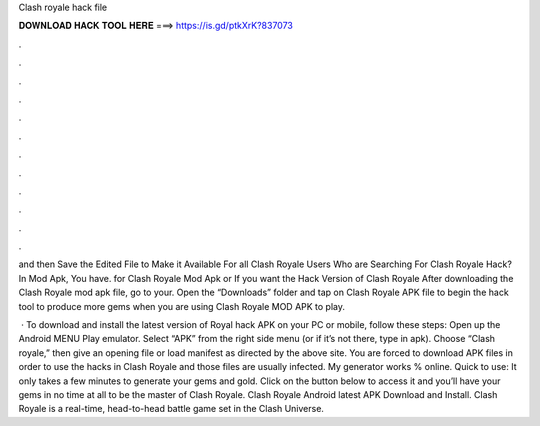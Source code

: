 Clash royale hack file



𝐃𝐎𝐖𝐍𝐋𝐎𝐀𝐃 𝐇𝐀𝐂𝐊 𝐓𝐎𝐎𝐋 𝐇𝐄𝐑𝐄 ===> https://is.gd/ptkXrK?837073



.



.



.



.



.



.



.



.



.



.



.



.

and then Save the Edited File to Make it Available For all Clash Royale Users Who are Searching For Clash Royale Hack? In Mod Apk, You have. for Clash Royale Mod Apk or If you want the Hack Version of Clash Royale After downloading the Clash Royale mod apk file, go to your. Open the “Downloads” folder and tap on Clash Royale APK file to begin the hack tool to produce more gems when you are using Clash Royale MOD APK to play.

 · To download and install the latest version of Royal hack APK on your PC or mobile, follow these steps: Open up the Android MENU Play emulator. Select “APK” from the right side menu (or if it’s not there, type in apk). Choose “Clash royale,” then give an opening file or load manifest as directed by the above site. You are forced to download APK  files in order to use the hacks in Clash Royale and those files are usually infected. My generator works % online. Quick to use: It only takes a few minutes to generate your gems and gold. Click on the button below to access it and you’ll have your gems in no time at all to be the master of Clash Royale. Clash Royale Android latest APK Download and Install. Clash Royale is a real-time, head-to-head battle game set in the Clash Universe.
